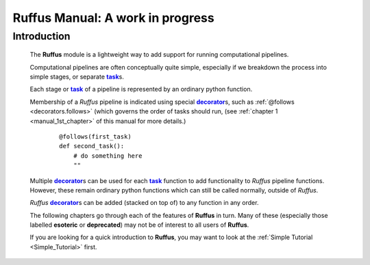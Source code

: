 .. _manual.introduction:

####################################################################
**Ruffus** Manual: A work in progress
####################################################################

.. |task| replace:: **task**
.. _task: ../../glossary.html#term-task
.. |job| replace:: **job**
.. _job: ../../glossary.html#term-job
.. |decorator| replace:: **decorator**
.. _decorator: ../../glossary.html#term-decorator


***************************************
Introduction
***************************************

    The **Ruffus** module is a lightweight way to add support 
    for running computational pipelines.
    
    Computational pipelines are often conceptually quite simple, especially
    if we breakdown the process into simple stages, or separate |task|_\ s.
    
    Each stage or |task|_ of a pipeline is represented by an ordinary python function.
    
    Membership of a *Ruffus* pipeline is indicated using special |decorator|_\ s, such as 
    :ref:`@follows <decorators.follows>` (which governs the order of tasks should run, 
    (see :ref:`chapter 1 <manual_1st_chapter>` of this manual for more details.)
    
        ::
        
            @follows(first_task)
            def second_task():
                # do something here
                ""

    | Multiple |decorator|_\ s can be used for each |task|_ function to add functionality
      to *Ruffus* pipeline functions. 
    | However, these remain ordinary python functions which can still be
      called normally, outside of *Ruffus*.
    
    *Ruffus* |decorator|_\ s can be added (stacked on top of) to any function in any order.


    The following chapters go through each of the features of **Ruffus** in turn.
    Many of these (especially those labelled **esoteric** or **deprecated**) may not
    be of interest to all users of **Ruffus**.
    
    If you are looking for a quick introduction to **Ruffus**, you may want to look at the
    :ref:`Simple Tutorial <Simple_Tutorial>` first.
